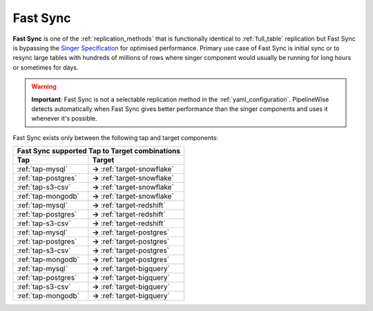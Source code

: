 
.. _fast_sync_main:

Fast Sync
---------

**Fast Sync** is one of the :ref:`replication_methods` that is functionally identical to :ref:`full_table`
replication but Fast Sync is bypassing the `Singer Specification <https://github.com/singer-io/getting-started/blob/master/docs/SPEC.md>`_
for optimised performance. Primary use case of Fast Sync is initial sync or to resync large tables
with hundreds of millions of rows where singer component would usually be running for long hours or
sometimes for days.

.. warning::

  **Important**: Fast Sync is not a selectable replication method in the :ref:`yaml_configuration`.
  PipelineWise detects automatically when Fast Sync gives better performance than the singer
  components and uses it whenever it's possible.

Fast Sync exists only between the following tap and target components:

+---------------------------------------------------------------+
| **Fast Sync supported Tap to Target combinations**            |
+----------------------------+----------------------------------+
| **Tap**                    | **Target**                       |
+----------------------------+----------------------------------+
| :ref:`tap-mysql`           | **->** :ref:`target-snowflake`   |
+----------------------------+----------------------------------+
| :ref:`tap-postgres`        | **->** :ref:`target-snowflake`   |
+----------------------------+----------------------------------+
| :ref:`tap-s3-csv`          | **->** :ref:`target-snowflake`   |
+----------------------------+----------------------------------+
| :ref:`tap-mongodb`         | **->** :ref:`target-snowflake`   |
+----------------------------+----------------------------------+
| :ref:`tap-mysql`           | **->** :ref:`target-redshift`    |
+----------------------------+----------------------------------+
| :ref:`tap-postgres`        | **->** :ref:`target-redshift`    |
+----------------------------+----------------------------------+
| :ref:`tap-s3-csv`          | **->** :ref:`target-redshift`    |
+----------------------------+----------------------------------+
| :ref:`tap-mysql`           | **->** :ref:`target-postgres`    |
+----------------------------+----------------------------------+
| :ref:`tap-postgres`        | **->** :ref:`target-postgres`    |
+----------------------------+----------------------------------+
| :ref:`tap-s3-csv`          | **->** :ref:`target-postgres`    |
+----------------------------+----------------------------------+
| :ref:`tap-mongodb`         | **->** :ref:`target-postgres`    |
+----------------------------+----------------------------------+
| :ref:`tap-mysql`           | **->** :ref:`target-bigquery`    |
+----------------------------+----------------------------------+
| :ref:`tap-postgres`        | **->** :ref:`target-bigquery`    |
+----------------------------+----------------------------------+
| :ref:`tap-s3-csv`          | **->** :ref:`target-bigquery`    |
+----------------------------+----------------------------------+
| :ref:`tap-mongodb`         | **->** :ref:`target-bigquery`    |
+----------------------------+----------------------------------+
